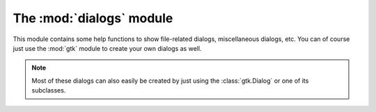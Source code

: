 The :mod:`dialogs` module
*************************

.. module:: dialogs
    :synopsis: Showing dialogs to the user

This module contains some help functions to show file-related dialogs,
miscellaneous dialogs, etc.  You can of course just use the :mod:`gtk` module
to create your own dialogs as well.

.. note:: Most of these dialogs can also easily be created by just using the
    :class:`gtk.Dialog` or one of its subclasses.

.. function:: show_input([title=None[, parent=None[, label_text=None[, default_text=None]]]])

    Shows a :class:`gtk.Dialog` to ask the user for text input.

    :param title: The window title for the dialog.
    :param parent: The parent :class:`gtk.Window` for the dialog, for example :data:`geany.main_widgets.window`.
    :param label_text: Text to put in the label just about the input entry box.
    :param default_text: Default text to put in the input entry box.

    :return: A string containing the text the user entered.

.. function:: show_input_numeric([title=None[, label_text=None[, value=0.0[, minimum=0.0[, maximum=100.0[, step=1.0]]]]]])

    Shows a :class:`gtk.Dialog` to ask the user to enter a numeric value
    using a :class:`gtk.SpinButton`.

    :param title: The window title for the dialog.
    :param label_text: Text to put in the label just about the numeric entry box.
    :param value: The initial value in the numeric entry box.
    :param minimum: The minimum allowed value that can be entered.
    :param maximum: The maximum allowed value that can be entered.
    :param step: Amount to increment the numeric entry when it's value is moved up or down (ex, using arrows).

    :return: The value entered if the dialog was closed with ok, or :data:`None` if it was cancelled.

.. function:: show_msgbox(text[, msgtype=gtk.MESSAGE_INFO])

    Shows a :class:`gtk.Dialog` to show the user a message.

    :param text: The text to show in the message box.
    :param msgtype: The message type which is one of the `Gtk Message Type Constants <http://www.pygtk.org/docs/pygtk/gtk-constants.html#gtk-message-type-constants>`_.

.. function:: show_question(text)

    Shows a :class:`gtk.Dialog` to ask the user a Yes/No question.

    :param text: The text to show in the question dialog.

    :return: :data:`True` if the Yes button was pressed, :data:`False` if the No button was pressed.

.. function:: show_save_as()

    Shows Geany's `Save As` dialog.

    :return: :data:`True` if the file was saved, :data:`False` otherwise.
